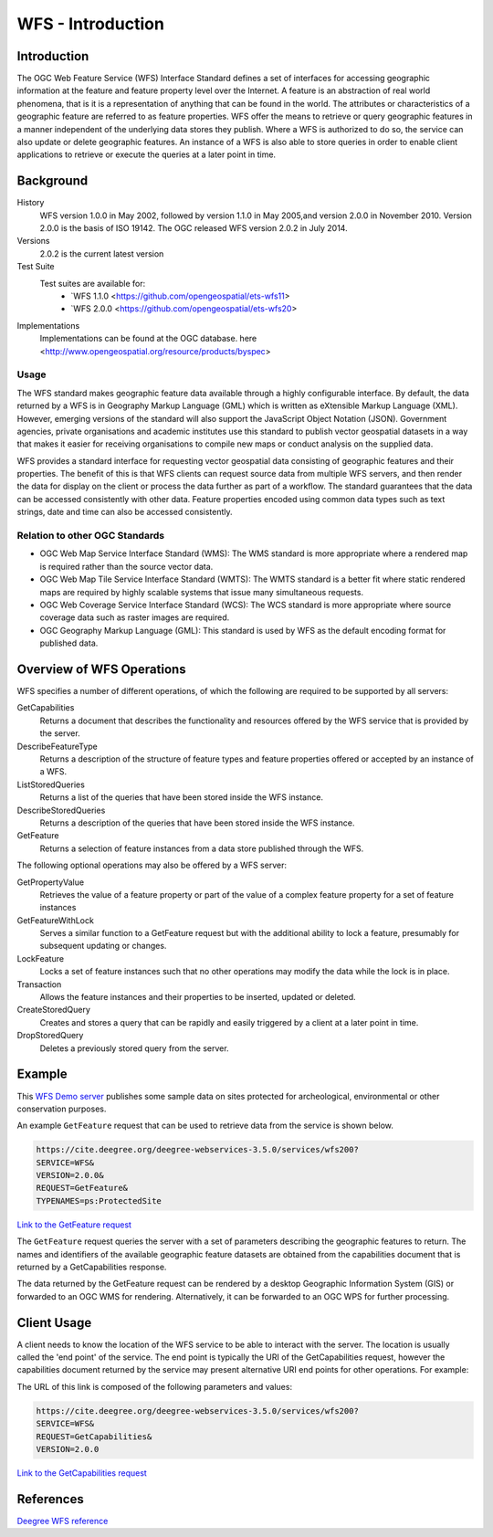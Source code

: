 WFS - Introduction
==================

Introduction
------------
The OGC Web Feature Service (WFS) Interface Standard defines a set of interfaces for accessing geographic information at the feature and feature property level over the Internet. A feature is an abstraction of real world phenomena, that is it is a representation of anything that can be found in the world. The attributes or characteristics of a geographic feature are referred to as feature properties. WFS offer the means to retrieve or query geographic features in a manner independent of the underlying data stores they publish. Where a WFS is authorized to do so, the service can also update or delete geographic features. An instance of a WFS is also able to store queries in order to enable client applications to retrieve or execute the queries at a later point in time.


Background
--------------------

History
    WFS version 1.0.0 in May 2002, followed by version 1.1.0 in May 2005,and version 2.0.0 in November 2010. Version 2.0.0 is the basis of ISO 19142. The OGC released WFS version 2.0.2 in July 2014.
Versions
    2.0.2 is the current latest version
Test Suite
  Test suites are available for:
      - `WFS 1.1.0 <https://github.com/opengeospatial/ets-wfs11>
      - `WFS 2.0.0 <https://github.com/opengeospatial/ets-wfs20>
Implementations
    Implementations can be found at the OGC database. here <http://www.opengeospatial.org/resource/products/byspec>

Usage
^^^^^^
The WFS standard makes geographic feature data available through a highly configurable interface. By default, the data returned by a WFS is in Geography Markup Language (GML) which is written as eXtensible Markup Language (XML). However, emerging versions of the standard will also support the JavaScript Object Notation (JSON). Government agencies, private organisations and academic institutes use this standard to publish vector geospatial datasets in a way that makes it easier for receiving organisations to compile new maps or conduct analysis on the supplied data.

WFS provides a standard interface for requesting vector geospatial data consisting of geographic features and their properties. The benefit of this is that WFS clients can request source data from multiple WFS servers, and then render the data for display on the client or process the data further as part of a workflow. The standard guarantees that the data can be accessed consistently with other data. Feature properties encoded using common data types such as text strings, date and time can also be accessed consistently.

Relation to other OGC Standards
^^^^^^^^^^^^^^^^^^^^^^^^^^^^^^^^^^^^
- OGC Web Map Service Interface Standard (WMS): The WMS standard is more appropriate where a rendered map is required rather than the source vector data.
- OGC Web Map Tile Service Interface Standard (WMTS): The WMTS standard is a better fit where static rendered maps are required by highly scalable systems that issue many simultaneous requests.
- OGC Web Coverage Service Interface Standard (WCS): The WCS standard is more appropriate where source coverage data such as raster images are required.
- OGC Geography Markup Language (GML): This standard is used by WFS as the default encoding format for published data.

Overview of WFS Operations
----------------------------

WFS specifies a number of different operations, of which the following are required to be supported by all servers:

GetCapabilities
   Returns a document that describes the functionality and resources offered by the WFS service that is provided by the server.
DescribeFeatureType
   Returns a description of the structure of feature types and feature properties offered or accepted by an instance of a WFS.
ListStoredQueries
   Returns a list of the queries that have been stored inside the WFS instance.
DescribeStoredQueries
   Returns a description of the queries that have been stored inside the WFS instance.
GetFeature
   Returns a selection of feature instances from a data store published through the WFS.

The following optional operations may also be offered by a WFS server:

GetPropertyValue
   Retrieves the value of a feature property or part of the value of a complex feature property for a set of feature instances
GetFeatureWithLock
   Serves a similar function to a GetFeature request but with the additional ability to lock a feature, presumably for subsequent updating or changes.
LockFeature
   Locks a set of feature instances such that no other operations may modify the data while the lock is in place.
Transaction
   Allows the feature instances and their properties to be inserted, updated or deleted.
CreateStoredQuery
   Creates and stores a query that can be rapidly and easily triggered by a client at a later point in time.
DropStoredQuery
   Deletes a previously stored query from the server.



Example
-------

This `WFS Demo server <https://cite.deegree.org/deegree-webservices-3.5.0/services/wfs200?service=WFS&request=GetCapabilities>`_ publishes some sample data on sites protected for archeological, environmental or other conservation purposes.

An example ``GetFeature`` request that can be used to retrieve data from the service is shown below.

.. code-block:: properties

      https://cite.deegree.org/deegree-webservices-3.5.0/services/wfs200?
      SERVICE=WFS&
      VERSION=2.0.0&
      REQUEST=GetFeature&
      TYPENAMES=ps:ProtectedSite

`Link to the GetFeature request <https://cite.deegree.org/deegree-webservices-3.5.0/services/wfs200?SERVICE=WFS&REQUEST=GetFeature&VERSION=2.0.0&TYPENAMES=ps:ProtectedSite>`_

The ``GetFeature`` request queries the server with a set of parameters describing the geographic features to return. The names and identifiers of the available geographic feature datasets are obtained from the capabilities document that is returned by a GetCapabilities response.

The data returned by the GetFeature request can be rendered by a desktop Geographic Information System (GIS) or forwarded to an OGC WMS for rendering. Alternatively, it can be forwarded to an OGC WPS for further processing.


Client Usage
------------

A client needs to know the location of the WFS service to be able to interact with the server. The location is usually called the 'end point' of the service. The end point is typically the URI of the GetCapabilities request, however the capabilities document returned by the service may present alternative URI end points for other operations. For example:


The URL of this link is composed of the following parameters and values:

.. code-block:: properties

  https://cite.deegree.org/deegree-webservices-3.5.0/services/wfs200?
  SERVICE=WFS&
  REQUEST=GetCapabilities&
  VERSION=2.0.0

`Link to the GetCapabilities request <https://cite.deegree.org/deegree-webservices-3.5.0/services/wfs200?SERVICE=WFS&REQUEST=GetCapabilities&VERSION=2.0.0>`_


References
----------

`Deegree WFS reference <https://download.deegree.org/documentation/current/html/>`_
